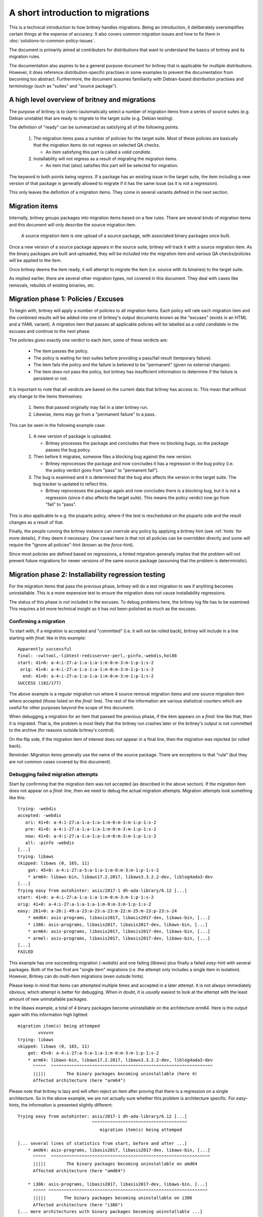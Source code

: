 A short introduction to migrations
==================================

This is a technical introduction to how britney
handles migrations.  Being an introduction, it deliberately
oversimplifies certain things at the expense of accuracy.
It also covers common migration issues and how to fix
them in :doc:`solutions-to-common-policy-issues`.

The document is primarily aimed at contributors for
distributions that want to understand the basics of
britney and its migration rules.

The documentation also aspires to be a general purpose document
for britney that is applicable for multiple distributions.
However, it does reference distribution-specific practises in
some examples to prevent the documentation from becoming too
abstract.  Furthermore, the document assumes familiarity with
Debian-based distribution practises and terminology (such as
"suites" and "source package").

A high level overview of britney and migrations
-----------------------------------------------

The purpose of britney is to (semi-)automatically select
a number of migration items from a series of source suites
(e.g. Debian unstable) that are ready to migrate to
the target suite (e.g. Debian testing).

The definition of "ready" can be summarized as satisfying all
of the following points:

 1. The migration items pass a number of policies for the target
    suite.  Most of these policies are basically that the
    migration items do not regress on selected QA checks.
    
    * An item satisfying this part is called a `valid candiate`.

 2. Installability will not regress as a result of
    migrating the migration items.

    * An item that (also) satisfies this part will be selected
      for migration.

The keyword in both points being *regress*.  If a package has an
existing issue in the target suite, the item including a new version
of that package is generally allowed to migrate if it has the same
issue (as it is not a regression).

This only leaves the definition of a migration items.  They come
in several variants defined in the next section.

Migration items
---------------

Internally, britney groups packages into migration items based on a
few rules.  There are several kinds of migration items and this
document will only describe the source migration item.

   A source migration item is one upload of a source package, with
   associated binary packages once built.

Once a new version of a source package appears in the source suite,
britney will track it with a source migration item.  As the
binary packages are built and uploaded, they will be included into the
migration item and various QA checks/policies will be applied to the
item.

Once britney deems the item ready, it will attempt to
migrate the item (i.e. source with its binaries) to the 
target suite.


As implied earlier, there are several other migration types,
not covered in this document.  They deal with cases like removals,
rebuilds of existing binaries, etc.

Migration phase 1: Policies / Excuses
-------------------------------------

To begin with, britney will apply a number of policies to
all migration items.  Each policy will rate each migration
item and the combined results will be added into one of
britney's output documents known as the "excuses" (exists in
an HTML and a YAML variant).  A migration item that passes all
applicable policies will be labelled as a `valid candidate` in
the excuses and continue to the next phase.


The policies gives exactly one verdict to each item, some of
these verdicts are:

 * The item passes the policy.
 * The policy is waiting for test suites before providing a
   pass/fail result (temporary failure).
 * The item fails the policy and the failure is believed to
   be "permanent" (given no external changes).
 * The item does not pass the policy, but britney has
   insufficient information to determine if the failure is
   persistent or not.

It is important to note that all verdicts are based on the current
data that britney has access to.  This mean that without any change
to the items themselves:

 1. Items that passed originally may fail in a later britney run.

 2. Likewise, items may go from a "permanent failure" to a pass.

This can be seen in the following example case:

 1. A new version of package is uploaded.

    * Britney processes the package and concludes that there no blocking bugs,
      so the package passes the bug policy.

 2. Then before it migrates, someone files a blocking bug against
    the new version.

    * Britney reprocesses the package and now concludes it has a regression in
      the bug policy (i.e. the policy verdict goes from "pass" to "permanent fail").

 3. The bug is examined and it is determined that the bug also affects the
    version in the target suite.  The bug tracker is updated to reflect this.

    * Britney reprocesses the package again and now concludes there is a blocking
      bug, but it is not a regression (since it also affects the target suite).
      This means the policy verdict now go from "fail" to "pass".

This is also applicable to e.g. the piuparts policy, where if the test is
rescheduled on the piuparts side and the result changes as a result of that.

Finally, the people running the britney instance can overrule any
policy by applying a britney hint (see :ref:`hints` for more details), if they deem it
necessary.  One caveat here is that not all policies can be overridden
directly and some will require the "ignore all policies"-hint (known
as the `force`-hint).

Since most policies are defined based on regressions,
a hinted migration generally implies that the problem will not
prevent future migrations for newer versions of the same source
package (assuming that the problem is deterministic).

Migration phase 2: Installability regression testing
----------------------------------------------------

For the migration items that pass the previous phase, britney
will do a test migration to see if anything becomes uninstallable.
This is a more expensive test to ensure the migration does not cause
installability regressions.

The status of this phase is *not* included in the excuses.  To debug
problems here, the britney log file has to be examined.  This requires
a bit more technical insight as it has not been polished as much as
the excuses.

Confirming a migration
^^^^^^^^^^^^^^^^^^^^^^

To start with; if a migration is accepted and "committed" (i.e. it will not
be rolled back), britney will include in a line starting with `final:` like
in this example::

    Apparently successful
    final: -cwltool,-libtest-redisserver-perl,-pinfo,-webdis,hol88
    start: 41+0: a-4:i-27:a-1:a-1:a-1:m-0:m-3:m-1:p-1:s-2
     orig: 41+0: a-4:i-27:a-1:a-1:a-1:m-0:m-3:m-1:p-1:s-2
      end: 41+0: a-4:i-27:a-1:a-1:a-1:m-0:m-3:m-1:p-1:s-2
    SUCCESS (182/177)

The above example is a regular migration run where 4 source removal migration
items and one source migration item where accepted (those listed on the
`final:` line). The rest of the information are various statistical counters
which are useful for other purposes beyond the scope of this document.

When debugging a migration for an item that passed the previous phase, if the
item appears on a `final:` line like that, then it is migrated.  That is, the
problem is most likely that the britney run crashes later or the britney's
output is not committed to the archive (for reasons outside britney's control).

On the flip side, if the migration item of interest does *not* appear in a
final line, then the migration was rejected (or rolled back).

Reminder: Migration items generally use the name of the source package.  There
are exceptions to that "rule" (but they are not common cases covered by this
document).

Debugging failed migration attempts
^^^^^^^^^^^^^^^^^^^^^^^^^^^^^^^^^^^

Start by confirming that the migration item was not accepted (as described
in the above section).  If the migration item does not appear on a `final:` line,
then we need to debug the actual migration attempts.  Migration attempts look
something like this::

    trying: -webdis
    accepted: -webdis
       ori: 41+0: a-4:i-27:a-1:a-1:a-1:m-0:m-3:m-1:p-1:s-2
       pre: 41+0: a-4:i-27:a-1:a-1:a-1:m-0:m-3:m-1:p-1:s-2
       now: 41+0: a-4:i-27:a-1:a-1:a-1:m-0:m-3:m-1:p-1:s-2
       all: -pinfo -webdis
    [...]
    trying: libaws
    skipped: libaws (0, 165, 11)
        got: 45+0: a-4:i-27:a-5:a-1:a-1:m-0:m-3:m-1:p-1:s-2
        * arm64: libaws-bin, libaws17.2.2017, libaws3.3.2.2-dev, liblog4ada3-dev
    [...]
    Trying easy from autohinter: asis/2017-1 dh-ada-library/6.12 [...]
    start: 41+0: a-4:i-27:a-1:a-1:a-1:m-0:m-3:m-1:p-1:s-2
    orig: 41+0: a-4:i-27:a-1:a-1:a-1:m-0:m-3:m-1:p-1:s-2
    easy: 261+0: a-26:i-49:a-23:a-23:a-23:m-22:m-25:m-23:p-23:s-24
        * amd64: asis-programs, libasis2017, libasis2017-dev, libaws-bin, [...]
        * i386: asis-programs, libasis2017, libasis2017-dev, libaws-bin, [...]
        * arm64: asis-programs, libasis2017, libasis2017-dev, libaws-bin, [...]
        * armel: asis-programs, libasis2017, libasis2017-dev, libaws-bin, [...]
    [...]
    FAILED

This example has one succeeding migration (`-webdis`) and one failing
(`libaws`) plus finally a failed `easy`-hint with several packages.
Both of the two first are "single item" migrations (i.e. the attempt only
includes a single item in isolation).  However, Britney can do multi-item
migrations (even outside hints).

Please keep in mind that items can attempted multiple times and accepted in a
later attempt.  It is not always immediately obvious, which attempt is better
for debugging.  When in doubt, it is *usually* easiest to look at the attempt
with the least amount of new uninstallable packages.

In the libaws example, a total of 4 binary packages become
uninstallable on the architecture `arm64`.  Here is the output again
with this information high lighted::

    migration item(s) being attemped
            vvvvvv
    trying: libaws
    skipped: libaws (0, 165, 11)
        got: 45+0: a-4:i-27:a-5:a-1:a-1:m-0:m-3:m-1:p-1:s-2
        * arm64: libaws-bin, libaws17.2.2017, libaws3.3.2.2-dev, liblog4ada3-dev
          ^^^^^  ^^^^^^^^^^^^^^^^^^^^^^^^^^^^^^^^^^^^^^^^^^^^^^^^^^^^^^^^^^^^^^^
          |||||        The binary packages becoming uninstallable (here 4)
          Affected architecture (here "arm64")

Please note that britney is lazy and will often reject an item after proving
that there is a regression on a single architecture.  So in the above example,
we are not actually sure whether this problem is architecture specific.  For
`easy`-hints, the information is presented slightly different::

    Trying easy from autohinter: asis/2017-1 dh-ada-library/6.12 [...]
                                 ^^^^^^^^^^^^^^^^^^^^^^^^^^^^^^^^^^^^^
                                    migration item(s) being attemped
    
    [... several lines of statistics from start, before and after ...]
        * amd64: asis-programs, libasis2017, libasis2017-dev, libaws-bin, [...]
          ^^^^^  ^^^^^^^^^^^^^^^^^^^^^^^^^^^^^^^^^^^^^^^^^^^^^^^^^^^^^^^^^^^^^^
          |||||        The binary packages becoming uninstallable on amd64
          Affected architecture (here "amd64")
    
        * i386: asis-programs, libasis2017, libasis2017-dev, libaws-bin, [...]
          ^^^^^ ^^^^^^^^^^^^^^^^^^^^^^^^^^^^^^^^^^^^^^^^^^^^^^^^^^^^^^^^^^^^^^
          |||||       The binary packages becoming uninstallable on i386
          Affected architecture (here "i386")
    [... more architectures with binary packages becoming uninstallable ...]


While this tells us what britney tried to migrate and what would break (become
uninstallable) as a result, it is not very helpful at explaining *why*
things break.  If there are few broken packages, it is often a question of
looking for `Breaks`-relations or `Depends`-relations with upper bounds on
versions / on old packages being removed.  Alternatively, there are also tools
like `dose-debcheck`, which attempts to analyse and explain problems like this.
